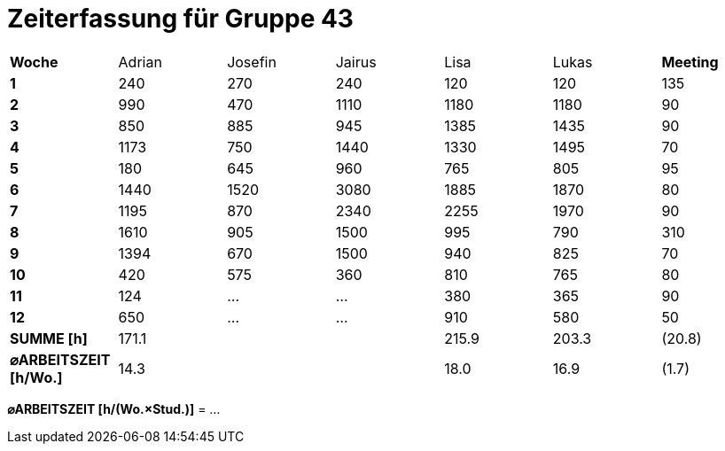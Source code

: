 = Zeiterfassung für Gruppe 43

[option="headers"]
|===
|**Woche**                |Adrian    |Josefin   |Jairus    |Lisa      |Lukas     |**Meeting**
|**1**                    |240       |270       |240       |120       |120       |135
|**2**                    |990       |470       |1110      |1180      |1180      |90    
|**3**                    |850       |885       |945       |1385      |1435      |90    
|**4**                    |1173      |750       |1440      |1330      |1495      |70    
|**5**                    |180       |645       |960       |765       |805       |95    
|**6**                    |1440      |1520      |3080      |1885      |1870      |80    
|**7**                    |1195      |870       |2340      |2255      |1970      |90    
|**8**                    |1610      |905       |1500      |995       |790       |310    
|**9**                    |1394      |670       |1500      |940       |825       |70    
|**10**                   |420       |575       |360       |810       |765       |80 
|**11**                   |124       |…         |…         |380       |365       |90    
|**12**                   |650       |…         |…         |910       |580       |50   
|**SUMME [h]**            |171.1     |          |          |215.9     |203.3     |(20.8)
|**⌀ARBEITSZEIT [h/Wo.]** | 14.3     |          |          | 18.0     | 16.9     |(1.7)
|===

**⌀ARBEITSZEIT [h/(Wo.×Stud.)]** = …
